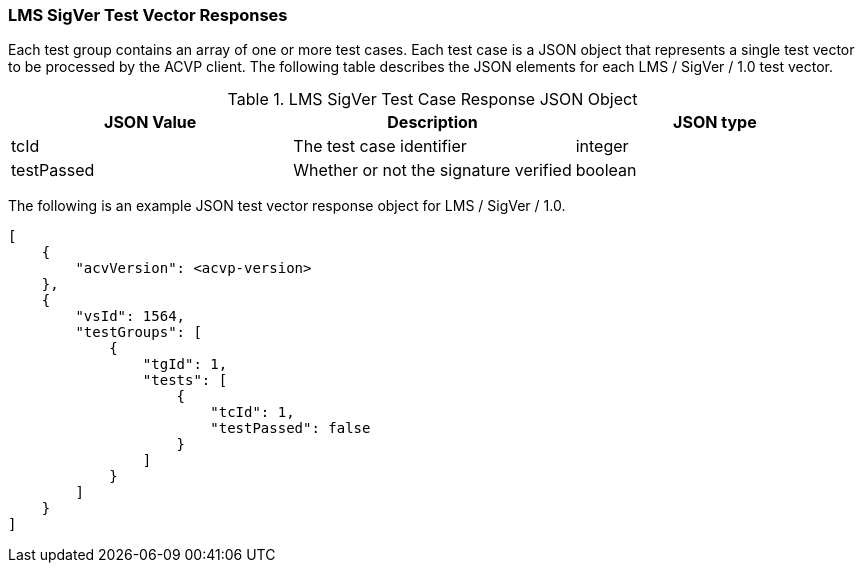 [[LMS_SigVer_vector_responses]]
=== LMS SigVer Test Vector Responses

Each test group contains an array of one or more test cases. Each test case is a JSON object that represents a single test vector to be processed by the ACVP client. The following table describes the JSON elements for each LMS / SigVer / 1.0 test vector.

[[LMS_SigVer_vs_tr_table]]
.LMS SigVer Test Case Response JSON Object
|===
| JSON Value | Description | JSON type

| tcId | The test case identifier | integer
| testPassed | Whether or not the signature verified | boolean
|===

The following is an example JSON test vector response object for LMS / SigVer / 1.0. 

[source, json]
----
[
    {
        "acvVersion": <acvp-version>
    },
    {
        "vsId": 1564,
        "testGroups": [
            {
                "tgId": 1,
                "tests": [
                    {
                        "tcId": 1,
                        "testPassed": false
                    }
                ]
            }
        ]
    }
]
----
